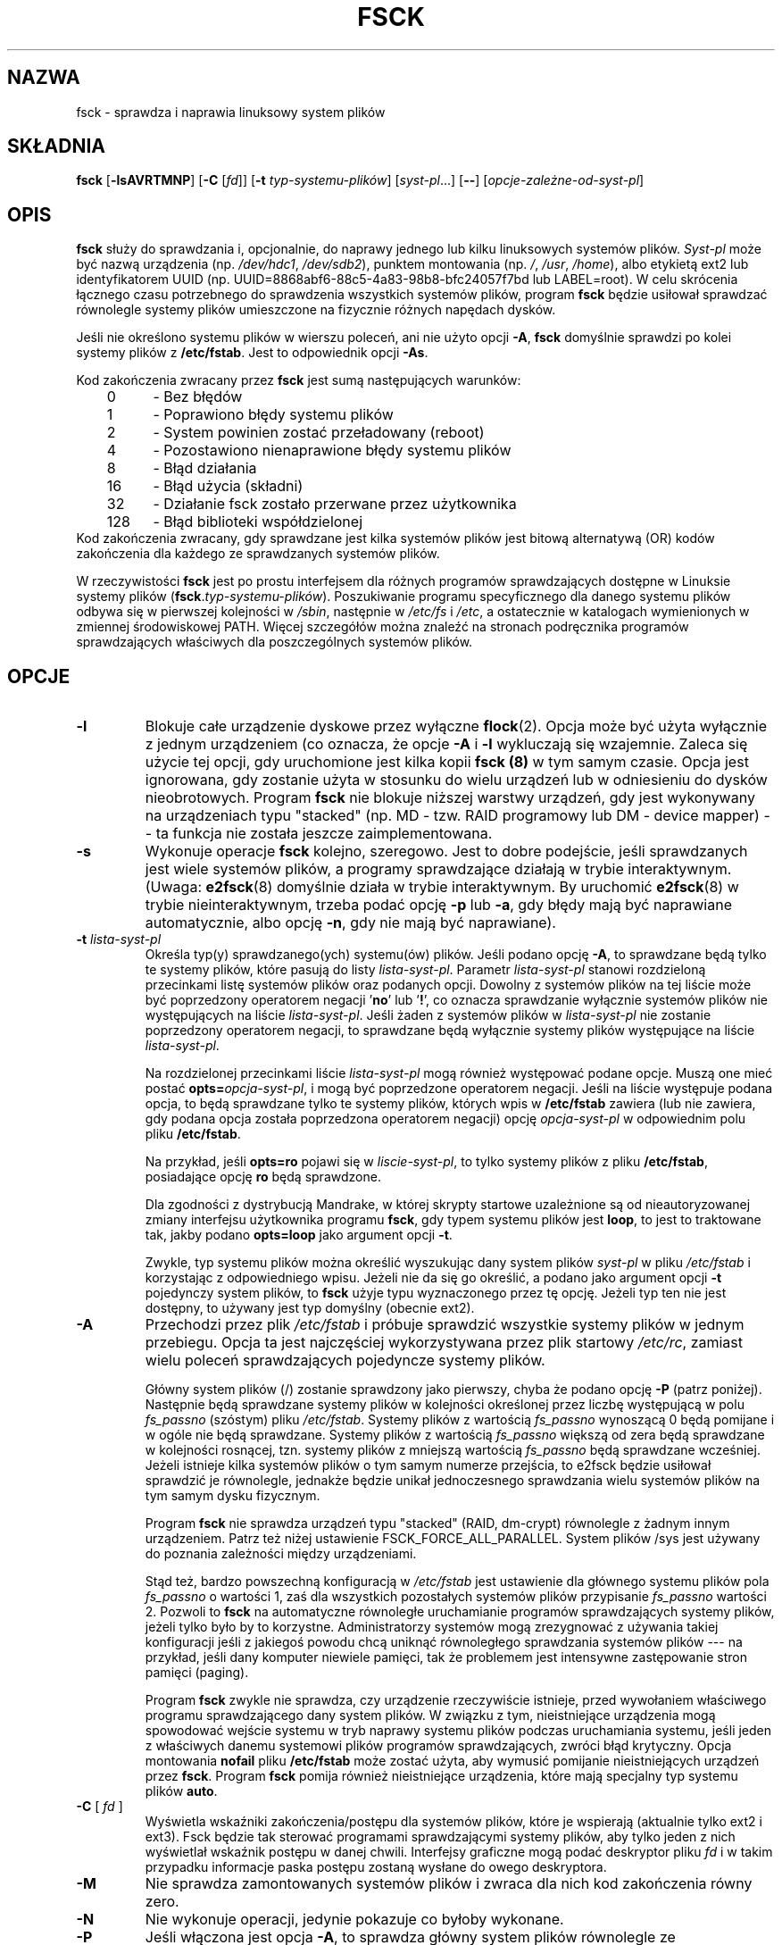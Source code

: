 .\" -*- nroff -*-
.\" Copyright 1993, 1994, 1995 by Theodore Ts'o.  All Rights Reserved.
.\" This file may be copied under the terms of the GNU Public License.
.\"
.\"*******************************************************************
.\"
.\" This file was generated with po4a. Translate the source file.
.\"
.\"*******************************************************************
.\" This file is distributed under the same license as original manpage
.\" Copyright of the original manpage:
.\" Copyright © 1993-1995 Theodore Ts'o (GPL-1)
.\" Copyright © of Polish translation:
.\" Wojtek Kotwica (PTM) <wkotwica@post.pl>, 1999.
.\" Andrzej M. Krzysztofowicz (PTM) <ankry@green.mf.pg.gda.pl>, 2002.
.\" Michał Kułach <michal.kulach@gmail.com>, 2012.
.TH FSCK 8 "luty 2009" util\-linux "Administracja systemem"
.SH NAZWA
fsck \- sprawdza i naprawia linuksowy system plików
.SH SKŁADNIA
\fBfsck\fP [\fB\-lsAVRTMNP\fP] [\fB\-C\fP [\fIfd\fP]] [\fB\-t\fP \fItyp\-systemu\-plików\fP]
[\fIsyst\-pl\fP...] [\fB\-\-\fP] [\fIopcje\-zależne\-od\-syst\-pl\fP]
.SH OPIS
\fBfsck\fP służy do sprawdzania i, opcjonalnie, do naprawy jednego lub kilku
linuksowych systemów plików.  \fISyst\-pl\fP może być nazwą urządzenia (np.
\fI/dev/hdc1\fP, \fI/dev/sdb2\fP), punktem montowania (np.  \fI/\fP, \fI/usr\fP,
\fI/home\fP), albo etykietą ext2 lub identyfikatorem UUID (np.
UUID=8868abf6\-88c5\-4a83\-98b8\-bfc24057f7bd lub LABEL=root).  W celu skrócenia
łącznego czasu potrzebnego do sprawdzenia wszystkich systemów plików,
program \fBfsck\fP będzie usiłował sprawdzać równolegle systemy plików
umieszczone na fizycznie różnych napędach dysków.
.PP
Jeśli nie określono systemu plików w wierszu poleceń, ani nie użyto opcji
\fB\-A\fP, \fBfsck\fP domyślnie sprawdzi po kolei systemy plików z
\fB/etc/fstab\fP. Jest to odpowiednik opcji \fB\-As\fP.
.PP
Kod zakończenia zwracany przez \fBfsck\fP jest sumą następujących warunków:
.br
	0	\- Bez błędów
.br
	1	\- Poprawiono błędy systemu plików
.br
	2	\- System powinien zostać przeładowany (reboot)
.br
	4	\- Pozostawiono nienaprawione błędy systemu plików
.br
	8	\- Błąd działania
.br
	16	\- Błąd użycia (składni)
.br
	32	\- Działanie fsck zostało przerwane przez użytkownika
.br
	128	\- Błąd biblioteki współdzielonej
.br
Kod zakończenia zwracany, gdy sprawdzane jest kilka systemów plików jest
bitową alternatywą (OR) kodów zakończenia dla każdego ze sprawdzanych
systemów plików.
.PP
W rzeczywistości \fBfsck\fP jest po prostu interfejsem dla różnych programów
sprawdzających dostępne w Linuksie systemy plików
(\fBfsck\fP.\fItyp\-systemu\-plików\fP). Poszukiwanie programu specyficznego dla
danego systemu plików odbywa się w pierwszej kolejności w \fI/sbin\fP,
następnie w \fI/etc/fs\fP i \fI/etc\fP, a ostatecznie w katalogach wymienionych w
zmiennej środowiskowej PATH.  Więcej szczegółów można znaleźć na stronach
podręcznika programów sprawdzających właściwych dla poszczególnych systemów
plików.
.SH OPCJE
.TP 
\fB\-l\fP
Blokuje całe urządzenie dyskowe przez wyłączne \fBflock\fP(2). Opcja może być
użyta wyłącznie z jednym urządzeniem (co oznacza, że opcje \fB\-A\fP i \fB\-l\fP
wykluczają się wzajemnie. Zaleca się użycie tej opcji, gdy uruchomione jest
kilka kopii \fBfsck (8)\fP w tym samym czasie. Opcja jest ignorowana, gdy
zostanie użyta w stosunku do wielu urządzeń lub w odniesieniu do dysków
nieobrotowych. Program \fBfsck\fP nie blokuje niższej warstwy urządzeń, gdy
jest wykonywany na urządzeniach typu "stacked" (np. MD \-
tzw. RAID\ programowy lub DM \- device mapper) \-\- ta funkcja nie została
jeszcze zaimplementowana.
.TP 
\fB\-s\fP
Wykonuje operacje \fBfsck\fP kolejno, szeregowo. Jest to dobre podejście, jeśli
sprawdzanych jest wiele systemów plików, a programy sprawdzające działają w
trybie interaktywnym. (Uwaga: \fBe2fsck\fP(8)  domyślnie działa w trybie
interaktywnym. By uruchomić \fBe2fsck\fP(8)  w trybie nieinteraktywnym, trzeba
podać opcję \fB\-p\fP lub \fB\-a\fP, gdy błędy mają być naprawiane automatycznie,
albo opcję \fB\-n\fP, gdy nie mają być naprawiane).
.TP 
\fB\-t\fP\fI lista\-syst\-pl\fP
Określa typ(y) sprawdzanego(ych) systemu(ów) plików. Jeśli podano opcję
\fB\-A\fP, to sprawdzane będą tylko te systemy plików, które pasują do listy
\fIlista\-syst\-pl\fP.  Parametr \fIlista\-syst\-pl\fP stanowi rozdzieloną przecinkami
listę systemów plików oraz podanych opcji. Dowolny z systemów plików na tej
liście może być poprzedzony operatorem negacji '\fBno\fP' lub '\fB!\fP', co
oznacza sprawdzanie wyłącznie systemów plików nie występujących na liście
\fIlista\-syst\-pl\fP.  Jeśli żaden z systemów plików w \fIlista\-syst\-pl\fP nie
zostanie poprzedzony operatorem negacji, to sprawdzane będą wyłącznie
systemy plików występujące na liście \fIlista\-syst\-pl\fP.
.sp
Na rozdzielonej przecinkami liście \fIlista\-syst\-pl\fP mogą również występować
podane opcje. Muszą one mieć postać \fBopts=\fP\fIopcja\-syst\-pl\fP, i mogą być
poprzedzone operatorem negacji. Jeśli na liście występuje podana opcja, to
będą sprawdzane tylko te systemy plików, których wpis w \fB/etc/fstab\fP
zawiera (lub nie zawiera, gdy podana opcja została poprzedzona operatorem
negacji) opcję \fIopcja\-syst\-pl\fP w odpowiednim polu pliku \fB/etc/fstab\fP.
.sp
Na przykład, jeśli \fBopts=ro\fP pojawi się w \fIliscie\-syst\-pl\fP, to tylko
systemy plików z pliku \fB/etc/fstab\fP, posiadające opcję \fBro\fP będą
sprawdzone.
.sp
Dla zgodności z dystrybucją Mandrake, w której skrypty startowe uzależnione
są od nieautoryzowanej zmiany interfejsu użytkownika programu \fBfsck\fP, gdy
typem systemu plików jest \fBloop\fP, to jest to traktowane tak, jakby podano
\fBopts=loop\fP jako argument opcji \fB\-t\fP.
.sp
Zwykle, typ systemu plików można określić wyszukując dany system plików
\fIsyst\-pl\fP w pliku \fI/etc/fstab\fP i korzystając z odpowiedniego wpisu. Jeżeli
nie da się go określić, a podano jako argument opcji \fB\-t\fP pojedynczy system
plików, to \fBfsck\fP użyje typu wyznaczonego przez tę opcję.  Jeżeli typ ten
nie jest dostępny, to używany jest typ domyślny (obecnie ext2).
.TP 
\fB\-A\fP
Przechodzi przez plik \fI/etc/fstab\fP i próbuje sprawdzić wszystkie systemy
plików w jednym przebiegu. Opcja ta jest najczęściej wykorzystywana przez
plik startowy \fI/etc/rc\fP, zamiast wielu poleceń sprawdzających pojedyncze
systemy plików.
.sp
Główny system plików (/) zostanie sprawdzony jako pierwszy, chyba że podano
opcję \fB\-P\fP (patrz poniżej). Następnie będą sprawdzane systemy plików w
kolejności określonej przez liczbę występującą w polu \fIfs_passno\fP (szóstym)
pliku \fI/etc/fstab\fP.  Systemy plików z wartością \fIfs_passno\fP wynoszącą 0
będą pomijane i w ogóle nie będą sprawdzane. Systemy plików z wartością
\fIfs_passno\fP większą od zera będą sprawdzane w kolejności rosnącej,
tzn. systemy plików z mniejszą wartością \fIfs_passno\fP będą sprawdzane
wcześniej.  Jeżeli istnieje kilka systemów plików o tym samym numerze
przejścia, to e2fsck będzie usiłował sprawdzić je równolegle, jednakże
będzie unikał jednoczesnego sprawdzania wielu systemów plików na tym samym
dysku fizycznym.
.sp
Program \fBfsck\fP nie sprawdza urządzeń typu "stacked" (RAID, dm\-crypt)
równolegle z żadnym innym urządzeniem. Patrz też niżej ustawienie
FSCK_FORCE_ALL_PARALLEL. System plików /sys jest używany do poznania
zależności między urządzeniami.
.sp
Stąd też, bardzo powszechną konfiguracją w \fI/etc/fstab\fP jest ustawienie dla
głównego systemu plików pola \fIfs_passno\fP o wartości 1, zaś dla wszystkich
pozostałych systemów plików przypisanie \fIfs_passno\fP wartości 2. Pozwoli to
\fBfsck\fP na automatyczne równoległe uruchamianie programów sprawdzających
systemy plików, jeżeli tylko było by to korzystne. Administratorzy systemów
mogą zrezygnować z używania takiej konfiguracji jeśli z jakiegoś powodu chcą
uniknąć równoległego sprawdzania systemów plików \-\-\- na przykład, jeśli dany
komputer niewiele pamięci, tak że problemem jest intensywne zastępowanie
stron pamięci (paging).
.sp
Program \fBfsck\fP zwykle nie sprawdza, czy urządzenie rzeczywiście istnieje,
przed wywołaniem właściwego programu sprawdzającego dany system plików. W
związku z tym, nieistniejące urządzenia mogą spowodować wejście systemu w
tryb naprawy systemu plików podczas uruchamiania systemu, jeśli jeden z
właściwych danemu systemowi plików programów sprawdzających, zwróci błąd
krytyczny. Opcja montowania \fBnofail\fP pliku \fB/etc/fstab\fP może zostać użyta,
aby wymusić pomijanie nieistniejących urządzeń przez \fBfsck\fP. Program
\fBfsck\fP pomija również nieistniejące urządzenia, które mają specjalny typ
systemu plików \fBauto\fP.
.
.TP 
\fB\-C\fP [ \fI fd \fP ]
Wyświetla wskaźniki zakończenia/postępu dla systemów plików, które je
wspierają (aktualnie tylko ext2 i ext3). Fsck będzie tak sterować programami
sprawdzającymi systemy plików, aby tylko jeden z nich wyświetlał wskaźnik
postępu w danej chwili. Interfejsy graficzne mogą podać deskryptor pliku
\fIfd\fP i w takim przypadku informacje paska postępu zostaną wysłane do owego
deskryptora.
.TP 
\fB\-M\fP
Nie sprawdza zamontowanych systemów plików i zwraca dla nich kod zakończenia
równy zero.
.TP 
\fB\-N\fP
Nie wykonuje operacji, jedynie pokazuje co byłoby wykonane.
.TP 
\fB\-P\fP
Jeśli włączona jest opcja \fB\-A\fP, to sprawdza główny system plików równolegle
ze sprawdzaniem innych systemów.  Nie jest to najbezpieczniejsza czynność
pod słońcem, jaką można wykonać, ponieważ jeśli główny system plików jest
wątpliwy, to nawet plik binarny \fBe2fsck\fP(8)  może być uszkodzony! Opcja ta
jest przeznaczona głównie dla tych administratorów systemów, którzy nie chcą
partycjonować ponownie głównego systemu plików, tak by był mały i zwarty (co
jest tak naprawdę poprawnym rozwiązaniem).
.TP 
\fB\-R\fP
Podczas sprawdzania wszystkich systemów plików z opcją \fB\-A\fP, omija główny
system plików (przydatne w przypadku, gdy jest on już zamontowany do
odczytu/zapisu).
.TP 
\fB\-T\fP
Nie pokazuje tytułu przy starcie.
.TP 
\fB\-V\fP
Wyświetla informacje w trybie szczegółowym, łącznie ze wszystkimi
wykonywanymi poleceniami specyficznymi dla poszczególnych systemów plików.
.TP 
\fBopcje\-zależne\-od\-syst\-pl\fP
Opcje nie rozumiane przez \fBfsck\fP są przekazywane programowi sprawdzającemu,
specyficznemu dla danego systemu plików. Parametry te \fBnie mogą\fP zawierać
własnych argumentów, gdyż \fBfsck\fP nie ma możliwości rozpoznania, które z
parametrów posiadają argumenty, a które nie.
.IP
Dowolne opcje występujące po \fB\-\-\fP są traktowane jako opcje specyficzne dla
danego systemu plików, które mają zostać przekazane do odpowiedniego
programu sprawdzającego ten system plików.
.IP
Proszę zauważyć, że fsck nie został zaprojektowany w celu przekazywania
dowolnie skomplikowanych opcji do programów sprawdzających specyficznych dla
poszczególnych systemów plików. Jeśli istnieje potrzeba zrobienia czegoś
skomplikowanego, proszę po prostu bezpośrednio uruchomić właściwy dla danego
systemu plików program sprawdzający. Jeśli programowi \fBfsck\fP zostanie
przekazana niezmiernie skomplikowana opcja wraz z argumentami i program nie
uczyni tego, czego się spodziewano, to \fBnie należy nikomu zawracać głowy
zgłaszaniem tego jako błędu\fP. Prawie na pewno robi się wówczas coś, czego
nie należy robić za pomocą \fBfsck\fP.
.PP
Opcje do odmian fsck specyficznych dla danego systemu plików nie są
zestandaryzowane. W przypadku wątpliwości, proszę sprawdzić strony
podręcznika man danego programu sprawdzającego. Mimo, że nie jest to
zagwarantowane, większość programów sprawdzających systemy plików obsługuje
poniższe opcje:
.TP 
\fB\-a\fP
Automatycznie naprawia system plików bez zadawania pytań (należy używać tej
opcji ostrożnie). Warto zauważyć, że \fBe2fsck\fP(8) obsługuje \fB\-a\fP tylko dla
zgodności z wcześniejszymi wersjami. Opcja ta została przekształcona na
opcję \fB\-p\fP polecenia \fBe2fsck\fP, która jest bezpieczna w użyciu, w
przeciwieństwie do opcji \fB\-a\fP, obsługiwanej przez większość programów
sprawdzających systemy plików.
.TP 
\fB\-n\fP
Do niektórych programów, opcja \fB\-n\fP zapobiega danej odmianie fsck
przeprowadzać próby naprawienia jakichkolwiek problemów, a pozwala jedynie
na wyświetlenie informacji o nich na standardowe wyjście. Może nie działać
to ze wszystkimi programami specyficznymi dla poszczególnych systemów
plików. W\ szczególności, \fBfsck.reiserfs\fP(8) nie informuje o żadnych
błędach, jeśli poda się mu się tę opcję. \fBfsck.minix\fP(8) w ogóle nie
obsługuje opcji \fB\-n\fP.
.TP 
\fB\-r\fP
Naprawa systemu plików w trybie interaktywnym (z pytaniami o
potwierdzenia).  Uwaga: na ogół złym pomysłem jest używanie tej opcji
podczas równoległego sprawdzania wielu systemów plików. Trzeba też zwrócić
uwagę, że jest to domyślne zachowanie \fBe2fsck\fP; polecenie to obsługuje tę
opcję tylko z powodu zgodności z wcześniejszymi wersjami.
.TP 
\fB\-y\fP
Do niektórych programów, opcja \fB\-n\fP wymusza na danej odmianie fsck
przeprowadzanie próby naprawienia jakichkolwiek wykrytych problemów w sposób
automatyczny. Niekiedy eksperci są w stanie lepiej poinstruować fsck co
należy zrobić. Proszę zauważyć, że \fBnie\fP wszystkie programy specyficzne dla
poszczególnych systemów plików posiadają tę opcję
zaimplementowaną. W\ szczególności, \fBfsck.minix\fP(8) i \fBfsck.cramfs\fP(8) w
ogóle nie obsługują opcji \fB\-y\fP (na chwilę ostatniej aktualizacji oryginału
tego podręcznika).
.SH AUTOR
Theodore Ts'o (tytso@mit.edu)
.SH DOSTĘPNOŚĆ
Polecenie fsck jest częścią pakietu util\-linux i jest dostępne pod adresem
ftp://ftp.kernel.org/pub/linux/utils/util\-linux/.
.SH PLIKI
\fI/etc/fstab\fP.
.SH "ZMIENNE ŚRODOWISKOWE"
Na zachowanie programu \fBfsck\fP mają wpływ następujące zmienne środowiskowe:
.TP 
\fBFSCK_FORCE_ALL_PARALLEL\fP
Jeśli ta zmienna jest ustawiona, \fBfsck\fP będzie próbował uruchomić
równolegle programy sprawdzające wszystkie podane systemy plików,
niezależnie od tego, czy systemy plików znajdują się na tym samym, czy na
różnych urządzeniach. (Jest to przydatne w przypadku systemów RAID lub
wysokiej klasy systemów pamięci masowej, jak np. sprzedawane przez firmy
takie, jak IBM czy EMC). Proszę zauważyć, że wartość fs_passno jest wciąż
używana.
.TP 
\fBFSCK_MAX_INST\fP
Ta zmienna środowiskowa ogranicza maksymalną liczbę uruchamianych
jednocześnie programów sprawdzających systemy plików. W przypadku
konfiguracji zawierających dużą liczbę dysków, pozwala to uniknąć
jednoczesnego uruchamiania przez \fBfsck\fP zbyt wielu programów
sprawdzających, co mogłoby przeciążyć dostępne w systemie zasoby procesorów
i pamięci. Wartość zero pozwala na nieograniczone mnożenie się
procesów. Jest to aktualnie zachowanie domyślne, jednakże przyszłe wersje
\fBfsck\fP mogą próbować automatycznie określać ilość jednoczesnych sprawdzań
systemów plików na podstawie zgromadzonych przez system operacyjny danych
ewidencyjnych.
.TP 
\fBPATH\fP
Zmienna środowiskowa \fBPATH\fP służy do poszukiwania programów sprawdzających
systemy plików. Pewne katalogi systemowe są przeszukiwane najpierw:
\fB/sbin\fP, \fB/sbin/fs.d\fP, \fB/sbin/fs\fP, \fB/etc/fs\fP i \fB/etc\fP.  A następnie są
przeszukiwane katalogi znajdujące się w zmiennej środowiskowej \fBPATH\fP.
.TP 
\fBFSTAB_FILE\fP
Ta zmienna środowiskowa pozwala administratorowi systemu zmianę
standardowego położenia pliku \fB/etc/fstab\fP.  Służy ona również osobom
rozwijającym program, do testowania \fBfsck\fP.
.SH "ZOBACZ TAKŻE"
\fBfstab\fP(5), \fBmkfs\fP(8), \fBfsck.ext2\fP(8) lub \fBfsck.ext3\fP(8) lub
\fBe2fsck\fP(8), \fBcramfsck\fP(8), \fBfsck.minix\fP(8), \fBfsck.msdos\fP(8),
\fBfsck.jfs\fP(8), \fBfsck.nfs\fP(8), \fBfsck.vfat\fP(8), \fBfsck.xfs\fP(8),
\fBfsck.xiafs\fP(8), \fBreiserfsck\fP(8).
.SH TŁUMACZENIE
Autorami polskiego tłumaczenia niniejszej strony podręcznika man są:
Wojtek Kotwica (PTM) <wkotwica@post.pl>,
Andrzej M. Krzysztofowicz (PTM) <ankry@green.mf.pg.gda.pl>
i
Michał Kułach <michal.kulach@gmail.com>.
.PP
Polskie tłumaczenie jest częścią projektu manpages-pl; uwagi, pomoc, zgłaszanie błędów na stronie http://sourceforge.net/projects/manpages-pl/. Jest zgodne z wersją \fB 2.20.1 \fPoryginału.
